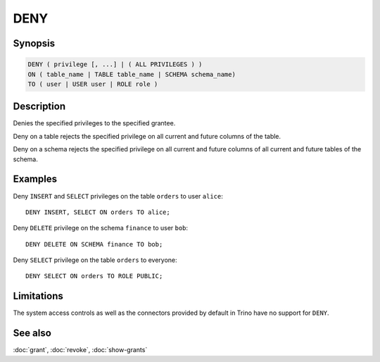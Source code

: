 ====
DENY
====

Synopsis
--------

.. code-block:: text

    DENY ( privilege [, ...] | ( ALL PRIVILEGES ) )
    ON ( table_name | TABLE table_name | SCHEMA schema_name)
    TO ( user | USER user | ROLE role )

Description
-----------

Denies the specified privileges to the specified grantee.

Deny on a table rejects the specified privilege on all current and future
columns of the table.

Deny on a schema rejects the specified privilege on all current and future
columns of all current and future tables of the schema.

Examples
--------

Deny ``INSERT`` and ``SELECT`` privileges on the table ``orders``
to user ``alice``::

    DENY INSERT, SELECT ON orders TO alice;

Deny ``DELETE`` privilege on the schema ``finance`` to user ``bob``::

    DENY DELETE ON SCHEMA finance TO bob;

Deny ``SELECT`` privilege on the table ``orders`` to everyone::

    DENY SELECT ON orders TO ROLE PUBLIC;

Limitations
-----------

The system access controls as well as the connectors provided by default
in Trino have no support for ``DENY``.

See also
--------

:doc:`grant`, :doc:`revoke`, :doc:`show-grants`
